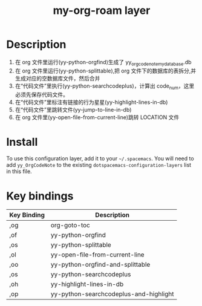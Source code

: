 #+TITLE: my-org-roam layer
# Document tags are separated with "|" char
# The example below contains 2 tags: "layer" and "web service"
# Avaliable tags are listed in <spacemacs_root>/.ci/spacedoc-cfg.edn
# under ":spacetools.spacedoc.config/valid-tags" section.
#+TAGS: layer|web service

# The maximum height of the logo should be 200 pixels.

# TOC links should be GitHub style anchors.
* Table of Contents                                        :TOC_4_gh:noexport:
- [[#description][Description]]
- [[#install][Install]]
- [[#key-bindings][Key bindings]]

* Description
1. 在 org 文件里运行(yy-python-orgfind)生成了 yy_orgcodenote_my_database.db
2. 在 org 文件里运行(yy-python-splittable),把 org 文件下的数据库的表拆分,并生成对应的空数据库文件，然后合并
3. 在“代码文件”里执行(yy-python-searchcodeplus)，计算出 code_num，这里必须先保存代码文件。
4. 在“代码文件”里标注有链接的行为星星(yy-highlight-lines-in-db)
5. 在“代码文件”里跳转文件(yy-jump-to-line-in-db)
6. 在 org 文件里(yy-open-file-from-current-line)跳转 LOCATION 文件
* Install
To use this configuration layer, add it to your =~/.spacemacs=. You will need to
add =yy_OrgCodeNote= to the existing =dotspacemacs-configuration-layers= list in this
file.

* Key bindings

| Key Binding | Description                            |
|-------------+----------------------------------------|
| ,og         | org-goto-toc                           |
| ,of         | yy-python-orgfind                      |
| ,os         | yy-python-splittable                   |
| ,ol         | yy-open-file-from-current-line         |
| ,oo         | yy-python-orgfind-and-splittable       |
| ,os         | yy-python-searchcodeplus               |
| ,oh         | yy-highlight-lines-in-db               |
| ,op         | yy-python-searchcodeplus-and-highlight |

# Use GitHub URLs if you wish to link a Spacemacs documentation file or its heading.
# Examples:
# [[https://github.com/syl20bnr/spacemacs/blob/master/doc/VIMUSERS.org#sessions]]
# [[https://github.com/syl20bnr/spacemacs/blob/master/layers/%2Bfun/emoji/README.org][Link to Emoji layer README.org]]
# If space-doc-mode is enabled, Spacemacs will open a local copy of the linked file.
